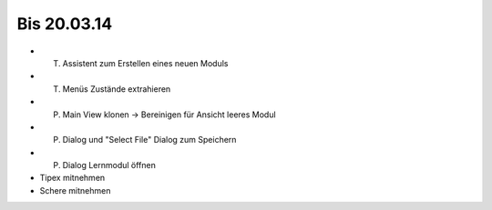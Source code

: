 Bis 20.03.14
============

* (T) Assistent zum Erstellen eines neuen Moduls
* (T) Menüs Zustände extrahieren
* (P) Main View klonen -> Bereinigen für Ansicht leeres Modul
* (P) Dialog und "Select File" Dialog zum Speichern
* (P) Dialog Lernmodul öffnen
* Tipex mitnehmen
* Schere mitnehmen